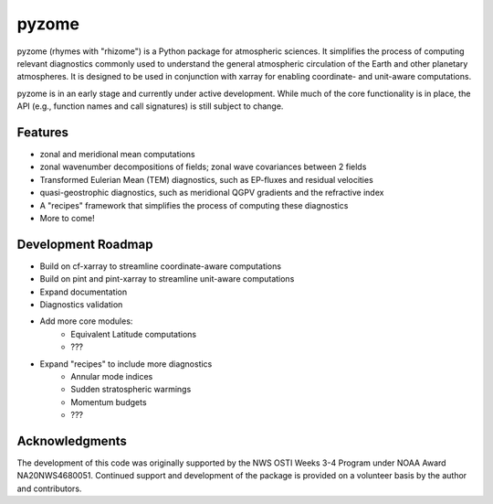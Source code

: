 ======
pyzome
======

..
        image:: https://img.shields.io/travis/zdlawrence/pyzome.svg
        :target: https://travis-ci.org/zdlawrence/pyzome
..
        image:: https://img.shields.io/pypi/v/pyzome.svg
        :target: https://pypi.python.org/pypi/pyzome


pyzome (rhymes with "rhizome") is a Python package for atmospheric sciences. It 
simplifies the process of computing relevant diagnostics commonly used to understand
the general atmospheric circulation of the Earth and other planetary atmospheres. 
It is designed to be used in conjunction with xarray for enabling coordinate- and 
unit-aware computations. 

pyzome is in an early stage and currently under active development. While much of 
the core functionality is in place, the API (e.g., function names and call 
signatures) is still subject to change.

..
        * Free software: 3-clause BSD license
        * Documentation: (COMING SOON!) https://zdlawrence.github.io/pyzome.

Features
--------
- zonal and meridional mean computations
- zonal wavenumber decompositions of fields; zonal wave covariances between 2 fields
- Transformed Eulerian Mean (TEM) diagnostics, such as EP-fluxes and residual velocities
- quasi-geostrophic diagnostics, such as meridional QGPV gradients and the refractive index
- A "recipes" framework that simplifies the process of computing these diagnostics
- More to come!


Development Roadmap
-------------------
- Build on cf-xarray to streamline coordinate-aware computations
- Build on pint and pint-xarray to streamline unit-aware computations
- Expand documentation
- Diagnostics validation
- Add more core modules:
   - Equivalent Latitude computations
   - ???
- Expand "recipes" to include more diagnostics
   - Annular mode indices
   - Sudden stratospheric warmings
   - Momentum budgets
   - ???


Acknowledgments
---------------
The development of this code was originally supported by the NWS OSTI Weeks 3-4 
Program under NOAA Award NA20NWS4680051. Continued support and development of the 
package is provided on a volunteer basis by the author and contributors.
